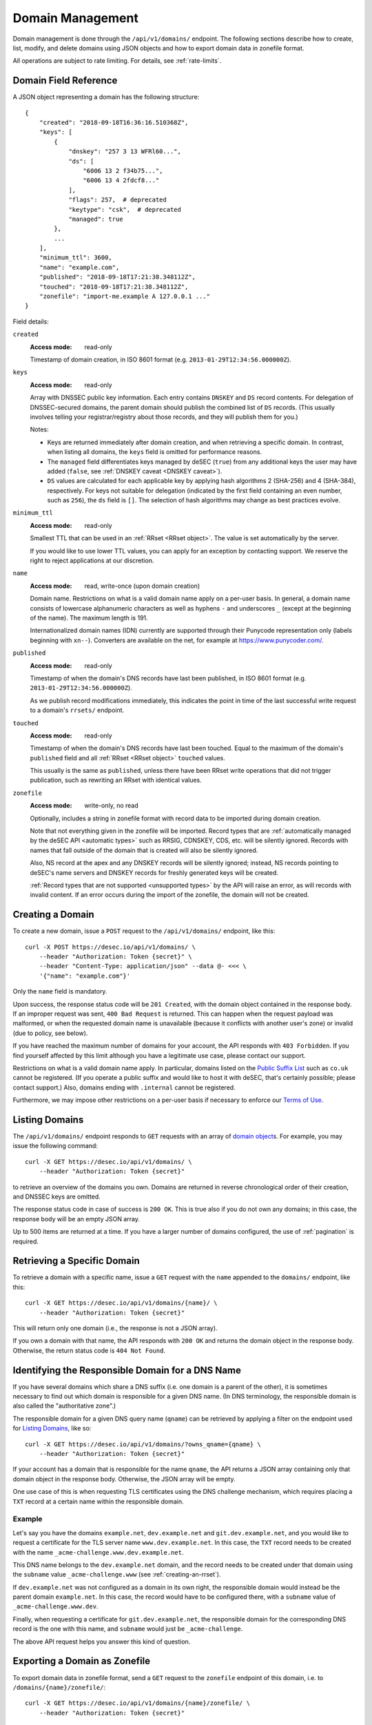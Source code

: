 .. _domain-management:

Domain Management
-----------------

Domain management is done through the ``/api/v1/domains/`` endpoint.  The
following sections describe how to create, list, modify, and delete domains
using JSON objects and how to export domain data in zonefile format.

All operations are subject to rate limiting.  For details, see
:ref:`rate-limits`.


.. _`domain object`:

Domain Field Reference
~~~~~~~~~~~~~~~~~~~~~~

A JSON object representing a domain has the following structure::

    {
        "created": "2018-09-18T16:36:16.510368Z",
        "keys": [
            {
                "dnskey": "257 3 13 WFRl60...",
                "ds": [
                    "6006 13 2 f34b75...",
                    "6006 13 4 2fdcf8..."
                ],
                "flags": 257,  # deprecated
                "keytype": "csk",  # deprecated
                "managed": true
            },
            ...
        ],
        "minimum_ttl": 3600,
        "name": "example.com",
        "published": "2018-09-18T17:21:38.348112Z",
        "touched": "2018-09-18T17:21:38.348112Z",
        "zonefile": "import-me.example A 127.0.0.1 ..."
    }

Field details:

``created``
    :Access mode: read-only

    Timestamp of domain creation, in ISO 8601 format (e.g.
    ``2013-01-29T12:34:56.000000Z``).

``keys``
    :Access mode: read-only

    Array with DNSSEC public key information.  Each entry contains ``DNSKEY``
    and ``DS`` record contents.  For delegation of DNSSEC-secured domains,
    the parent domain should publish the combined list of ``DS`` records.
    (This usually involves telling your registrar/registry about those
    records, and they will publish them for you.)

    Notes:

    - Keys are returned immediately after domain creation, and when retrieving
      a specific domain.  In contrast, when listing all domains, the ``keys``
      field is omitted for performance reasons.

    - The ``managed`` field differentiates keys managed by deSEC (``true``)
      from any additional keys the user may have added (``false``, see
      :ref:`DNSKEY caveat <DNSKEY caveat>`).

    - ``DS`` values are calculated for each applicable key by applying hash
      algorithms 2 (SHA-256) and 4 (SHA-384), respectively.
      For keys not suitable for delegation (indicated by the first field
      containing an even number, such as ``256``), the ``ds`` field is ``[]``.
      The selection of hash algorithms may change as best practices evolve.

``minimum_ttl``
    :Access mode: read-only

    Smallest TTL that can be used in an :ref:`RRset <RRset object>`. The value
    is set automatically by the server.

    If you would like to use lower TTL values, you can apply for an exception
    by contacting support.  We reserve the right to reject applications at our
    discretion.

``name``
    :Access mode: read, write-once (upon domain creation)

    Domain name.  Restrictions on what is a valid domain name apply on a
    per-user basis.  In general, a domain name consists of lowercase alphanumeric
    characters as well as hyphens ``-`` and underscores ``_`` (except at the
    beginning of the name).  The maximum length is 191.

    Internationalized domain names (IDN) currently are supported through their
    Punycode representation only (labels beginning with ``xn--``).  Converters
    are available on the net, for example at https://www.punycoder.com/.

``published``
    :Access mode: read-only

    Timestamp of when the domain's DNS records have last been published,
    in ISO 8601 format (e.g. ``2013-01-29T12:34:56.000000Z``).

    As we publish record modifications immediately, this indicates the
    point in time of the last successful write request to a domain's
    ``rrsets/`` endpoint.

``touched``
    :Access mode: read-only

    Timestamp of when the domain's DNS records have last been touched. Equal to
    the maximum of the domain's ``published`` field and all :ref:`RRset <RRset
    object>` ``touched`` values.

    This usually is the same as ``published``, unless there have been RRset
    write operations that did not trigger publication, such as rewriting an
    RRset with identical values.

``zonefile``
    :Access mode: write-only, no read

    Optionally, includes a string in zonefile format with record data to be
    imported during domain creation.

    Note that not everything given in the zonefile will be imported. Record
    types that are :ref:`automatically managed by the deSEC API <automatic
    types>` such as RRSIG, CDNSKEY, CDS, etc. will be silently ignored.
    Records with names that fall outside of the domain that is created will
    also be silently ignored.

    Also, NS record at the apex and any DNSKEY records will be
    silently ignored; instead, NS records pointing to deSEC's name servers
    and DNSKEY records for freshly generated keys will be created.

    :ref:`Record types that are not supported <unsupported types>` by the API
    will raise an error, as will records with invalid content.
    If an error occurs during the import of the zonefile, the domain will not
    be created.


Creating a Domain
~~~~~~~~~~~~~~~~~

To create a new domain, issue a ``POST`` request to the ``/api/v1/domains/``
endpoint, like this::

    curl -X POST https://desec.io/api/v1/domains/ \
        --header "Authorization: Token {secret}" \
        --header "Content-Type: application/json" --data @- <<< \
        '{"name": "example.com"}'

Only the ``name`` field is mandatory.

Upon success, the response status code will be ``201 Created``, with the
domain object contained in the response body.  If an improper request was
sent, ``400 Bad Request`` is returned.  This can happen when the request
payload was malformed, or when the requested domain name is unavailable
(because it conflicts with another user's zone) or invalid (due to policy, see
below).

If you have reached the maximum number of domains for your account, the API
responds with ``403 Forbidden``.  If you find yourself affected by this limit
although you have a legitimate use case, please contact our support.

Restrictions on what is a valid domain name apply.  In particular, domains
listed on the `Public Suffix List`_ such as ``co.uk`` cannot be registered.
(If you operate a public suffix and would like to host it with deSEC, that's
certainly possible; please contact support.) Also, domains ending with
``.internal`` cannot be registered.

.. _Public Suffix List: https://publicsuffix.org/

Furthermore, we may impose other restrictions on a per-user basis if necessary
to enforce our `Terms of Use`_.

.. _Terms of Use: https://desec.io/terms


Listing Domains
~~~~~~~~~~~~~~~

The ``/api/v1/domains/`` endpoint responds to ``GET`` requests with an array of
`domain object`_\ s. For example, you may issue the following command::

    curl -X GET https://desec.io/api/v1/domains/ \
        --header "Authorization: Token {secret}"

to retrieve an overview of the domains you own.  Domains are returned in
reverse chronological order of their creation, and DNSSEC keys are omitted.

The response status code in case of success is ``200 OK``.  This is true also
if you do not own any domains; in this case, the response body will be an empty
JSON array.

Up to 500 items are returned at a time.  If you have a larger number of
domains configured, the use of :ref:`pagination` is required.


Retrieving a Specific Domain
~~~~~~~~~~~~~~~~~~~~~~~~~~~~

To retrieve a domain with a specific name, issue a ``GET`` request with the
``name`` appended to the ``domains/`` endpoint, like this::

    curl -X GET https://desec.io/api/v1/domains/{name}/ \
        --header "Authorization: Token {secret}"

This will return only one domain (i.e., the response is not a JSON array).

If you own a domain with that name, the API responds with ``200 OK`` and
returns the domain object in the response body.  Otherwise, the return status
code is ``404 Not Found``.


Identifying the Responsible Domain for a DNS Name
~~~~~~~~~~~~~~~~~~~~~~~~~~~~~~~~~~~~~~~~~~~~~~~~~

If you have several domains which share a DNS suffix (i.e. one domain is a
parent of the other), it is sometimes necessary to find out which domain is
responsible for a given DNS name.  (In DNS terminology, the responsible domain
is also called the "authoritative zone".)

The responsible domain for a given DNS query name (``qname``) can be retrieved
by applying a filter on the endpoint used for `Listing Domains`_, like so::

    curl -X GET https://desec.io/api/v1/domains/?owns_qname={qname} \
        --header "Authorization: Token {secret}"

If your account has a domain that is responsible for the name ``qname``, the
API returns a JSON array containing only that domain object in the response
body.  Otherwise, the JSON array will be empty.

One use case of this is when requesting TLS certificates using the DNS
challenge mechanism, which requires placing a ``TXT`` record at a certain name
within the responsible domain.

Example
```````
Let's say you have the domains ``example.net``, ``dev.example.net`` and
``git.dev.example.net``, and you would like to request a certificate for the
TLS server name ``www.dev.example.net``.  In this case, the ``TXT`` record
needs to be created with the name ``_acme-challenge.www.dev.example.net``.

This DNS name belongs to the ``dev.example.net`` domain, and the record needs
to be created under that domain using the ``subname`` value
``_acme-challenge.www`` (see :ref:`creating-an-rrset`).

If ``dev.example.net`` was not configured as a domain in its own right, the
responsible domain would instead be the parent domain ``example.net``.  In
this case, the record would have to be configured there, with a ``subname``
value of ``_acme-challenge.www.dev``.

Finally, when requesting a certificate for ``git.dev.example.net``, the
responsible domain for the corresponding DNS record is the one with this name,
and ``subname`` would just be ``_acme-challenge``.

The above API request helps you answer this kind of question.


Exporting a Domain as Zonefile
~~~~~~~~~~~~~~~~~~~~~~~~~~~~~~

To export domain data in zonefile format, send a ``GET`` request to the
``zonefile`` endpoint of this domain, i.e. to ``/domains/{name}/zonefile/``::

    curl -X GET https://desec.io/api/v1/domains/{name}/zonefile/ \
        --header "Authorization: Token {secret}"

Note that this will return a plain-text zonefile format without JSON formatting
that includes all domain data except for DNSSEC-specific record types, e.g.::

    ; Zonefile for example.com exported from desec.io at 2022-08-26 16:03:18.258961+00:00
    example.com.	1234	IN	NS	ns1.example.com.
    example.com.	1234	IN	NS	ns2.example.com.
    example.com.	300	IN	SOA	get.desec.io. get.desec.io. 2022082602 86400 3600 2419200 3600


.. _deleting-a-domain:

Deleting a Domain
~~~~~~~~~~~~~~~~~

To delete a domain, send a ``DELETE`` request to the endpoint representing the
domain.  Upon success or if the domain did not exist in your account, the
response status code is ``204 No Content``.

